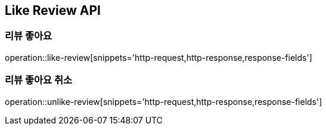 [[Like-Review-API]]
== Like Review API

[[likeReview]]
=== 리뷰 좋아요
operation::like-review[snippets='http-request,http-response,response-fields']

[[unlikeReview]]
=== 리뷰 좋아요 취소
operation::unlike-review[snippets='http-request,http-response,response-fields']
